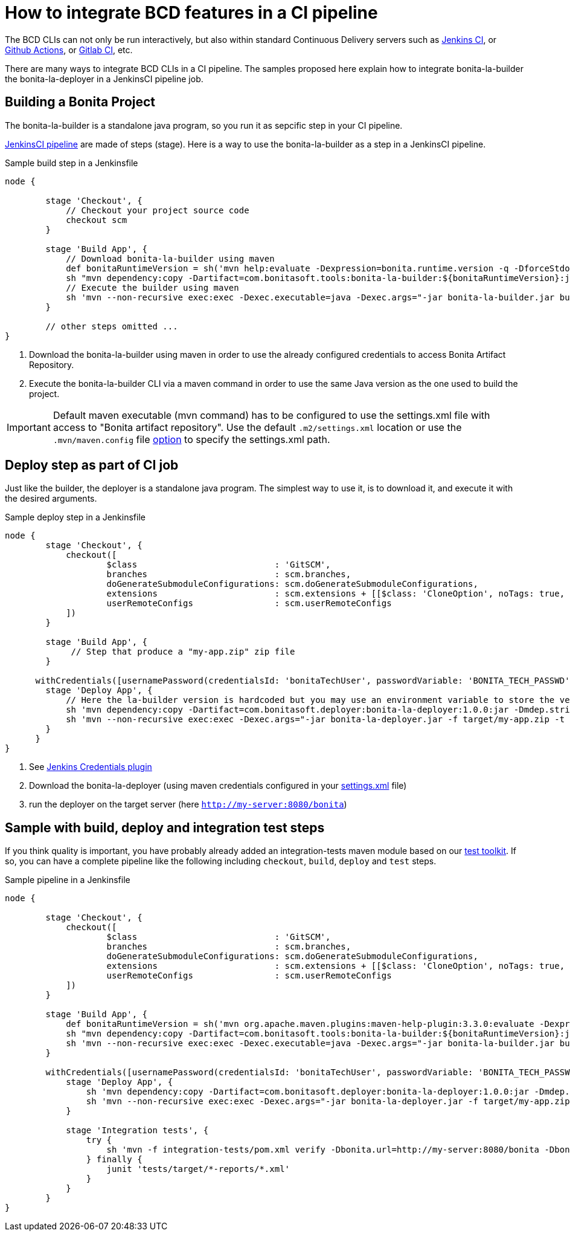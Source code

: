 = How to integrate BCD features in a CI pipeline
:description: BCD features integration in a CI pipelines

:page-aliases: jenkins_example.adoc


The BCD CLIs can not only be run interactively, but also within standard Continuous Delivery servers such as https://jenkins.io/[Jenkins CI], or https://github.com/features/actions[Github Actions], or https://docs.gitlab.com/ee/ci/[Gitlab CI], etc.

There are many ways to integrate BCD CLIs in a CI pipeline. The samples proposed here explain how to integrate bonita-la-builder the bonita-la-deployer in a JenkinsCI pipeline job.

== Building a Bonita Project

The bonita-la-builder is a standalone java program, so you run it as sepcific step in your CI pipeline.

https://www.jenkins.io/doc/book/pipeline/[JenkinsCI pipeline] are made of steps (stage). Here is a way to use the bonita-la-builder as a step in a JenkinsCI pipeline.

.Sample build step in a Jenkinsfile
[source, groovy]
----
node {

        stage 'Checkout', {
            // Checkout your project source code
            checkout scm
        }

        stage 'Build App', {
            // Download bonita-la-builder using maven
            def bonitaRuntimeVersion = sh('mvn help:evaluate -Dexpression=bonita.runtime.version -q -DforceStdout', true)
            sh "mvn dependency:copy -Dartifact=com.bonitasoft.tools:bonita-la-builder:${bonitaRuntimeVersion}:jar:exec -Dmdep.stripVersion -Dmdep.stripClassifier -DoutputDirectory=./" <1>
            // Execute the builder using maven
            sh 'mvn --non-recursive exec:exec -Dexec.executable=java -Dexec.args="-jar bonita-la-builder.jar build . -o my-app.zip"' <2>
        }

        // other steps omitted ...
}
----
<1> Download the bonita-la-builder using maven in order to use the already configured credentials to access Bonita Artifact Repository.
<2> Execute the bonita-la-builder CLI via a maven command in order to use the same Java version as the one used to build the project.

IMPORTANT: Default maven executable (mvn command) has to be configured to use the settings.xml file with access to "Bonita artifact repository". Use the default `.m2/settings.xml` location or use the `.mvn/maven.config` file https://maven.apache.org/configure.html#mvn-maven-config-file[option] to specify the settings.xml path.

== Deploy step as part of CI job

Just like the builder, the deployer is a standalone java program. The simplest way to use it, is to download it, and execute it with the desired arguments.

.Sample deploy step in a Jenkinsfile
[source, groovy]
----
node {
        stage 'Checkout', {
            checkout([
                    $class                           : 'GitSCM',
                    branches                         : scm.branches,
                    doGenerateSubmoduleConfigurations: scm.doGenerateSubmoduleConfigurations,
                    extensions                       : scm.extensions + [[$class: 'CloneOption', noTags: true, shallow: true, depth: 0, timeout: 20]],
                    userRemoteConfigs                : scm.userRemoteConfigs
            ])
        }

        stage 'Build App', {
             // Step that produce a "my-app.zip" zip file
        }

      withCredentials([usernamePassword(credentialsId: 'bonitaTechUser', passwordVariable: 'BONITA_TECH_PASSWD', usernameVariable: 'BONITA_TECH_LOGIN')]) { <1>
        stage 'Deploy App', {
            // Here the la-builder version is hardcoded but you may use an environment variable to store the version.
            sh 'mvn dependency:copy -Dartifact=com.bonitasoft.deployer:bonita-la-deployer:1.0.0:jar -Dmdep.stripVersion -DoutputDirectory=./' <2>
            sh 'mvn --non-recursive exec:exec -Dexec.args="-jar bonita-la-deployer.jar -f target/my-app.zip -t http://my-server:8080/bonita --username $BONITA_TECH_LOGIN --password $BONITA_TECH_PASSWD"' <3>
        }
      }
}
----
<1> See https://plugins.jenkins.io/credentials[Jenkins Credentials plugin]
<2> Download the bonita-la-deployer (using maven credentials configured in your https://maven.apache.org/settings.html#servers[settings.xml] file)
<3> run the deployer on the target server (here `http://my-server:8080/bonita`)


== Sample with build, deploy and integration test steps

If you think quality is important, you have probably already added an integration-tests maven module based on our xref:{testToolkitVersion}@test-toolkit::index.adoc[test toolkit]. If so, you can have a complete pipeline like the following
including `checkout`, `build`, `deploy` and `test` steps.

.Sample pipeline in a Jenkinsfile
[source, groovy]
----
node {

        stage 'Checkout', {
            checkout([
                    $class                           : 'GitSCM',
                    branches                         : scm.branches,
                    doGenerateSubmoduleConfigurations: scm.doGenerateSubmoduleConfigurations,
                    extensions                       : scm.extensions + [[$class: 'CloneOption', noTags: true, shallow: true, depth: 0, timeout: 20]],
                    userRemoteConfigs                : scm.userRemoteConfigs
            ])
        }

        stage 'Build App', {
            def bonitaRuntimeVersion = sh('mvn org.apache.maven.plugins:maven-help-plugin:3.3.0:evaluate -Dexpression=bonita.runtime.version -q -DforceStdout', true)
            sh "mvn dependency:copy -Dartifact=com.bonitasoft.tools:bonita-la-builder:${bonitaRuntimeVersion}:jar:exec -Dmdep.stripVersion -Dmdep.stripClassifier -DoutputDirectory=./"
            sh 'mvn --non-recursive exec:exec -Dexec.executable=java -Dexec.args="-jar bonita-la-builder.jar build . -o my-app.zip"'
        }

        withCredentials([usernamePassword(credentialsId: 'bonitaTechUser', passwordVariable: 'BONITA_TECH_PASSWD', usernameVariable: 'BONITA_TECH_LOGIN')]) {
            stage 'Deploy App', {
                sh 'mvn dependency:copy -Dartifact=com.bonitasoft.deployer:bonita-la-deployer:1.0.0:jar -Dmdep.stripVersion -DoutputDirectory=./'
                sh 'mvn --non-recursive exec:exec -Dexec.args="-jar bonita-la-deployer.jar -f target/my-app.zip -t http://my-server:8080/bonita --username $BONITA_TECH_LOGIN --password $BONITA_TECH_PASSWD"'
            }

            stage 'Integration tests', {
                try {
                    sh 'mvn -f integration-tests/pom.xml verify -Dbonita.url=http://my-server:8080/bonita -Dbonita.tech.user=$BONITA_TECH_LOGIN -Dbonita.tech.password=$BONITA_TECH_PASSWD'
                } finally {
                    junit 'tests/target/*-reports/*.xml'
                }
            }
        }
}
----
